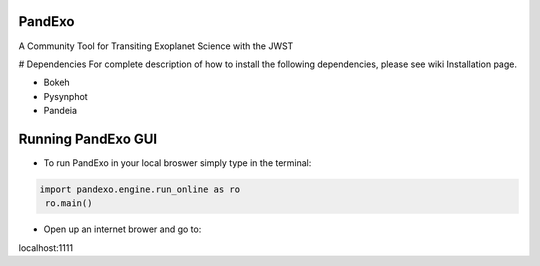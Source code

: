 PandExo
---------
A Community Tool for Transiting Exoplanet Science with the JWST

# Dependencies
For complete description of how to install the following dependencies, please see wiki Installation page.

- Bokeh
- Pysynphot
- Pandeia

Running PandExo GUI
------------------- 

- To run PandExo in your local broswer simply type in the terminal: 

.. code:: python

    import pandexo.engine.run_online as ro
     ro.main()

- Open up an internet brower and go to:
localhost:1111 



